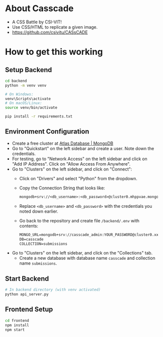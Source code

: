 * About Casscade 
 - A CSS Battle by CSI-VIT! 
 - Use CSS/HTML to replicate a given image.
 - https://github.com/csivitu/CASsCADE

* How to get this working

** Setup Backend
#+begin_src bash
cd backend
python -m venv venv

# On Windows:
venv\Scripts\activate
# On macOS/Linux:
source venv/bin/activate

pip install -r requirements.txt
#+end_src

** Environment Configuration
- Create a free cluster at [[https://www.mongodb.com/cloud/atlas][Atlas Database | MongoDB]]
- Go to "Quickstart" on the left sidebar and create a user. Note down the
  credentials.
- For testing, go to "Network Access" on the left sidebar and click on "Add IP
  Address". Click on "Allow Access From Anywhere".
- Go to "Clusters" on the left sidebar, and click on "Connect":
  - Click on "Drivers" and select "Python" from the dropdown.
  - Copy the Connection String that looks like:
    #+begin_src txt
mongodb+srv://<db_username>:<db_password>@cluster0.mhppvae.mongodb.net/?retryWrites=true&w=majority&appName=Cluster0
    #+end_src
  - Replace ~<db_username>~ and ~<db_password>~ with the credentials you noted down
    earlier.
  - Go back to the repository and create file ~/backend/.env~ with contents:
    #+begin_src txt
MONGO_URL=mongodb+srv://casscade_admin:YOUR_PASSWORD@cluster0.xxxxx.mongodb.net/?retryWrites=true&w=majority
DB=casscade
COLLECTION=submissions
    #+end_src
- Go to "Clusters" on the left sidebar, and click on the "Collections" tab.
  - Create a new database with database name ~casscade~ and collection name
    ~submissions~.

** Start Backend
#+begin_src bash
# In backend directory (with venv activated)
python api_server.py
#+end_src

** Frontend Setup
#+begin_src bash
cd frontend
npm install
npm start
#+end_src

